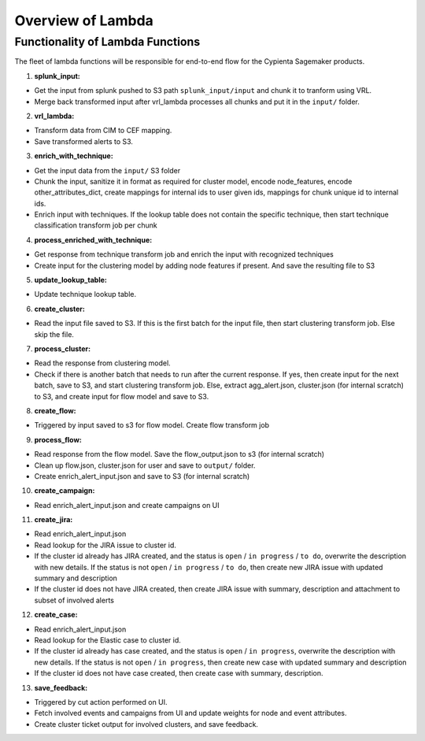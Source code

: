Overview of Lambda
=================================

Functionality of Lambda Functions
---------------------------------

The fleet of lambda functions will be responsible for end-to-end flow for the Cypienta Sagemaker products.

1. **splunk_input:**

- Get the input from splunk pushed to S3 path ``splunk_input/input`` and chunk it to tranform using VRL.
- Merge back transformed input after vrl_lambda processes all chunks and put it in the ``input/`` folder.

2. **vrl_lambda:**

- Transform data from CIM to CEF mapping.
- Save transformed alerts to S3.

3. **enrich_with_technique:**

- Get the input data from the ``input/`` S3 folder
- Chunk the input, sanitize it in format as required for cluster model, encode node_features, encode other_attributes_dict, create mappings for internal ids to user given ids, mappings for chunk unique id to internal ids.
- Enrich input with techniques. If the lookup table does not contain the specific technique, then start technique classification transform job per chunk

4. **process_enriched_with_technique:**

- Get response from technique transform job and enrich the input with recognized techniques
- Create input for the clustering model by adding node features if present. And save the resulting file to S3

5. **update_lookup_table:**

- Update technique lookup table.

6. **create_cluster:**

- Read the input file saved to S3. If this is the first batch for the input file, then start clustering transform job. Else skip the file.

7. **process_cluster:**

- Read the response from clustering model.
- Check if there is another batch that needs to run after the current response. If yes, then create input for the next batch, save to S3, and start clustering transform job. Else, extract agg_alert.json, cluster.json (for internal scratch) to S3, and create input for flow model and save to S3.

8. **create_flow:**

- Triggered by input saved to s3 for flow model. Create flow transform job

9. **process_flow:**

- Read response from the flow model. Save the flow_output.json to s3 (for internal scratch)
- Clean up flow.json, cluster.json for user and save to ``output/`` folder.
- Create enrich_alert_input.json and save to S3 (for internal scratch)

10. **create_campaign:**

- Read enrich_alert_input.json and create campaigns on UI

11. **create_jira:**

- Read enrich_alert_input.json
- Read lookup for the JIRA issue to cluster id.
- If the cluster id already has JIRA created, and the status is ``open`` / ``in progress`` / ``to do``, overwrite the description with new details. If the status is not ``open`` / ``in progress`` / ``to do``, then create new JIRA issue with updated summary and description
- If the cluster id does not have JIRA created, then create JIRA issue with summary, description and attachment to subset of involved alerts

12. **create_case:**

- Read enrich_alert_input.json
- Read lookup for the Elastic case to cluster id.
- If the cluster id already has case created, and the status is ``open`` / ``in progress``, overwrite the description with new details. If the status is not ``open`` / ``in progress``, then create new case with updated summary and description
- If the cluster id does not have case created, then create case with summary, description.

13. **save_feedback:**

- Triggered by cut action performed on UI.
- Fetch involved events and campaigns from UI and update weights for node and event attributes.
- Create cluster ticket output for involved clusters, and save feedback.
